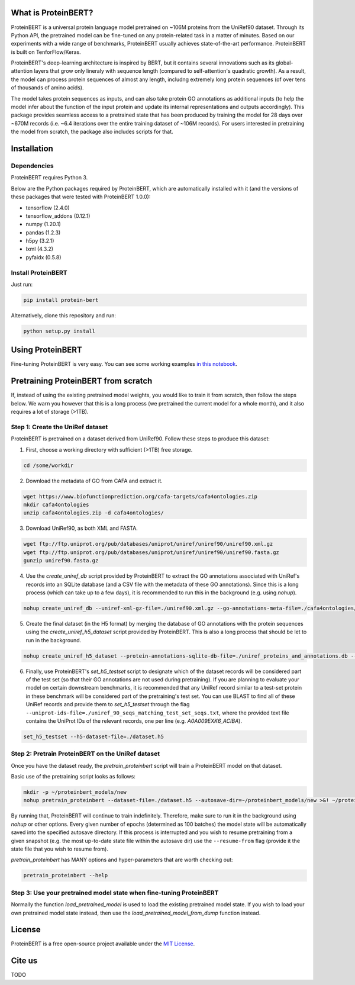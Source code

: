 What is ProteinBERT?
=============

ProteinBERT is a universal protein language model pretrained on ~106M proteins from the UniRef90 dataset. Through its Python API, the pretrained model can be fine-tuned on any protein-related task in a matter of minutes. Based on our experiments with a wide range of benchmarks, ProteinBERT usually achieves state-of-the-art performance. ProteinBERT is built on TenforFlow/Keras.

ProteinBERT's deep-learning architecture is inspired by BERT, but it contains several innovations such as its global-attention layers that grow only lineraly with sequence length (compared to self-attention's quadratic growth). As a result, the model can process protein sequences of almost any length, includng extremely long protein sequences (of over tens of thousands of amino acids).

The model takes protein sequences as inputs, and can also take protein GO annotations as additional inputs (to help the model infer about the function of the input protein and update its internal representations and outputs accordingly).
This package provides seamless access to a pretrained state that has been produced by training the model for 28 days over ~670M records (i.e. ~6.4 iterations over the entire training dataset of ~106M records). For users interested in pretraining the model from scratch, the package also includes scripts for that.


Installation
=============

Dependencies
------------

ProteinBERT requires Python 3.

Below are the Python packages required by ProteinBERT, which are automatically installed with it (and the versions of these packages that were tested with ProteinBERT 1.0.0):

* tensorflow (2.4.0)
* tensorflow_addons (0.12.1)
* numpy (1.20.1)
* pandas (1.2.3)
* h5py (3.2.1)
* lxml (4.3.2)
* pyfaidx (0.5.8)


Install ProteinBERT
------------

Just run:

.. code-block:: sh

    pip install protein-bert
    
Alternatively, clone this repository and run:

.. code-block:: sh

    python setup.py install
    
    
Using ProteinBERT
=============

Fine-tuning ProteinBERT is very easy. You can see some working examples `in this notebook <https://github.com/nadavbra/protein_bert/blob/master/ProteinBERT%20demo.ipynb>`_.
    
    
Pretraining ProteinBERT from scratch
=============

If, instead of using the existing pretrained model weights, you would like to train it from scratch, then follow the steps below. We warn you however that this is a long process (we pretrained the current model for a whole month), and it also requires a lot of storage (>1TB).

Step 1: Create the UniRef dataset
------------

ProteinBERT is pretrained on a dataset derived from UniRef90. Follow these steps to produce this dataset:

1. First, choose a working directory with sufficient (>1TB) free storage.

.. code-block:: sh
    
    cd /some/workdir

2. Download the metadata of GO from CAFA and extract it.

.. code-block:: sh

    wget https://www.biofunctionprediction.org/cafa-targets/cafa4ontologies.zip
    mkdir cafa4ontologies
    unzip cafa4ontologies.zip -d cafa4ontologies/
    
3. Download UniRef90, as both XML and FASTA.

.. code-block:: sh

    wget ftp://ftp.uniprot.org/pub/databases/uniprot/uniref/uniref90/uniref90.xml.gz
    wget ftp://ftp.uniprot.org/pub/databases/uniprot/uniref/uniref90/uniref90.fasta.gz
    gunzip uniref90.fasta.gz
    
4. Use the *create_uniref_db* script provided by ProteinBERT to extract the GO annotations associated with UniRef's records into an SQLite database (and a CSV file with the metadata of these GO annotations). Since this is a long process (which can take up to a few days), it is recommended to run this in the background (e.g. using *nohup*).
    
.. code-block:: sh

    nohup create_uniref_db --uniref-xml-gz-file=./uniref90.xml.gz --go-annotations-meta-file=./cafa4ontologies/go.txt --output-sqlite-file=./uniref_proteins_and_annotations.db --output-go-annotations-meta-csv-file=./go_annotations.csv >&! ./log_create_uniref_db.txt &
    
5. Create the final dataset (in the H5 format) by merging the database of GO annotations with the protein sequences using the *create_uniref_h5_dataset* script provided by ProteinBERT. This is also a long process that should be let to run in the background.

.. code-block:: sh
    
    nohup create_uniref_h5_dataset --protein-annotations-sqlite-db-file=./uniref_proteins_and_annotations.db --protein-fasta-file=./uniref90.fasta --go-annotations-meta-csv-file=./go_annotations.csv --output-h5-dataset-file=./dataset.h5 --min-records-to-keep-annotation=100 >&! ./log_create_uniref_h5_dataset.txt &
    
6. Finally, use ProteinBERT's *set_h5_testset* script to designate which of the dataset records will be considered part of the test set (so that their GO annotations are not used during pretraining). If you are planning to evaluate your model on certain downstream benchmarks, it is recommended that any UniRef record similar to a test-set protein in these benchmark will be considered part of the pretraining's test set. You can use BLAST to find all of these UniRef records and provide them to *set_h5_testset* through the flag ``--uniprot-ids-file=./uniref_90_seqs_matching_test_set_seqs.txt``, where the provided text file contains the UniProt IDs of the relevant records, one per line (e.g. *A0A009EXK6_ACIBA*).

.. code-block:: sh

    set_h5_testset --h5-dataset-file=./dataset.h5
    
    
Step 2: Pretrain ProteinBERT on the UniRef dataset
------------

Once you have the dataset ready, the *pretrain_proteinbert* script will train a ProteinBERT model on that dataset.

Basic use of the pretraining script looks as follows:

.. code-block:: sh

    mkdir -p ~/proteinbert_models/new
    nohup pretrain_proteinbert --dataset-file=./dataset.h5 --autosave-dir=~/proteinbert_models/new >&! ~/proteinbert_models/log_new_pretraining.txt &
    
By running that, ProteinBERT will continue to train indefinitely. Therefore, make sure to run it in the background using *nohup* or other options. Every given number of epochs (determined as 100 batches) the model state will be automatically saved into the specified autosave directory. If this process is interrupted and you wish to resume pretraining
from a given snapshot (e.g. the most up-to-date state file within the autosave dir) use the ``--resume-from`` flag (provide it the state file that you wish to resume from).

*pretrain_proteinbert* has MANY options and hyper-parameters that are worth checking out:

.. code-block:: sh

    pretrain_proteinbert --help
    
    
Step 3: Use your pretrained model state when fine-tuning ProteinBERT
------------

Normally the function *load_pretrained_model* is used to load the existing pretrained model state. If you wish to load your own pretrained model state instead, then use the *load_pretrained_model_from_dump* function instead.

    
License
=======
ProteinBERT is a free open-source project available under the `MIT License <https://en.wikipedia.org/wiki/MIT_License>`_.
 
   
Cite us
=======

TODO
